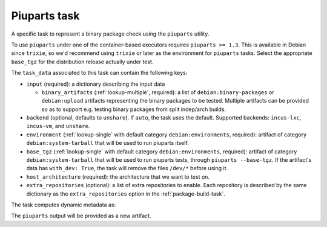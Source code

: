 .. _task-piuparts:

Piuparts task
-------------

A specific task to represent a binary package check using the
``piuparts`` utility.

To use ``piuparts`` under one of the container-based executors requires
``piuparts >= 1.3``.
This is available in Debian since ``trixie``, so we'd recommend using
``trixie`` or later as the environment for ``piuparts`` tasks.
Select the appropriate ``base_tgz`` for the distribution release
actually under test.

The ``task_data`` associated to this task can contain the following keys:

* ``input`` (required): a dictionary describing the input data

  * ``binary_artifacts`` (:ref:`lookup-multiple`, required): a list of
    ``debian:binary-packages`` or ``debian:upload`` artifacts representing
    the binary packages to be tested. Multiple artifacts can be provided so
    as to support e.g. testing binary packages from split indep/arch builds.

* ``backend`` (optional, defaults to ``unshare``).
  If ``auto``, the task uses the default.
  Supported backends: ``incus-lxc``, ``incus-vm``, and ``unshare``.
* ``environment`` (:ref:`lookup-single` with default category
  ``debian:environments``, required): artifact of category
  ``debian:system-tarball`` that will be used to run piuparts itself.
* ``base_tgz`` (:ref:`lookup-single` with default category
  ``debian:environments``, required): artifact of category
  ``debian:system-tarball`` that will be used to run piuparts tests, through
  ``piuparts --base-tgz``. If the artifact's data has ``with_dev: True``,
  the task will remove the files ``/dev/*`` before using it.

* ``host_architecture`` (required): the architecture that we want to
  test on.

* ``extra_repositories`` (optional): a list of extra repositories to enable.
  Each repository is described by the same dictionary as the
  ``extra_repositories`` option in the :ref:`package-build-task`.

The task computes dynamic metadata as:

.. dynamic_data::
  :method: debusine.tasks.piuparts::Piuparts.build_dynamic_data

The ``piuparts`` output will be provided as a new artifact.
